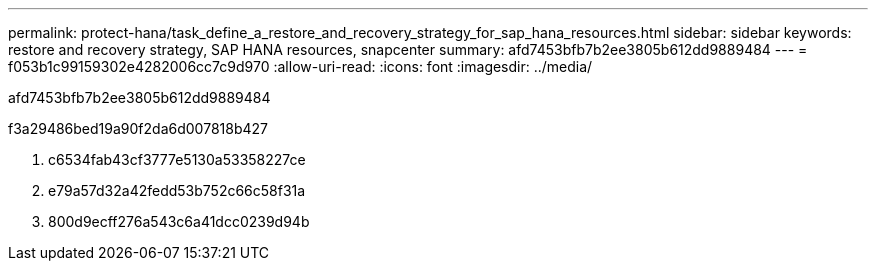 ---
permalink: protect-hana/task_define_a_restore_and_recovery_strategy_for_sap_hana_resources.html 
sidebar: sidebar 
keywords: restore and recovery strategy, SAP HANA resources, snapcenter 
summary: afd7453bfb7b2ee3805b612dd9889484 
---
= f053b1c99159302e4282006cc7c9d970
:allow-uri-read: 
:icons: font
:imagesdir: ../media/


[role="lead"]
afd7453bfb7b2ee3805b612dd9889484

.f3a29486bed19a90f2da6d007818b427
. c6534fab43cf3777e5130a53358227ce
. e79a57d32a42fedd53b752c66c58f31a
. 800d9ecff276a543c6a41dcc0239d94b

